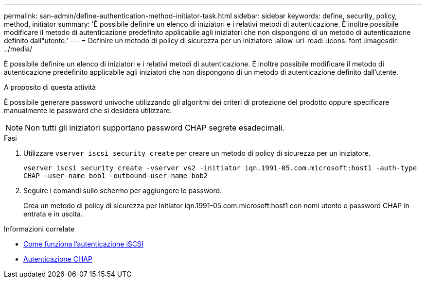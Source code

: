 ---
permalink: san-admin/define-authentication-method-initiator-task.html 
sidebar: sidebar 
keywords: define, security, policy, method, initiator 
summary: 'È possibile definire un elenco di iniziatori e i relativi metodi di autenticazione. È inoltre possibile modificare il metodo di autenticazione predefinito applicabile agli iniziatori che non dispongono di un metodo di autenticazione definito dall"utente.' 
---
= Definire un metodo di policy di sicurezza per un iniziatore
:allow-uri-read: 
:icons: font
:imagesdir: ../media/


[role="lead"]
È possibile definire un elenco di iniziatori e i relativi metodi di autenticazione. È inoltre possibile modificare il metodo di autenticazione predefinito applicabile agli iniziatori che non dispongono di un metodo di autenticazione definito dall'utente.

.A proposito di questa attività
È possibile generare password univoche utilizzando gli algoritmi dei criteri di protezione del prodotto oppure specificare manualmente le password che si desidera utilizzare.

[NOTE]
====
Non tutti gli iniziatori supportano password CHAP segrete esadecimali.

====
.Fasi
. Utilizzare `vserver iscsi security create` per creare un metodo di policy di sicurezza per un iniziatore.
+
`vserver iscsi security create -vserver vs2 -initiator iqn.1991-05.com.microsoft:host1 -auth-type CHAP -user-name bob1 -outbound-user-name bob2`

. Seguire i comandi sullo schermo per aggiungere le password.
+
Crea un metodo di policy di sicurezza per Initiator iqn.1991-05.com.microsoft:host1 con nomi utente e password CHAP in entrata e in uscita.



.Informazioni correlate
* xref:iscsi-authentication-concept.adoc[Come funziona l'autenticazione iSCSI]
* xref:chap-authentication-concept.adoc[Autenticazione CHAP]

